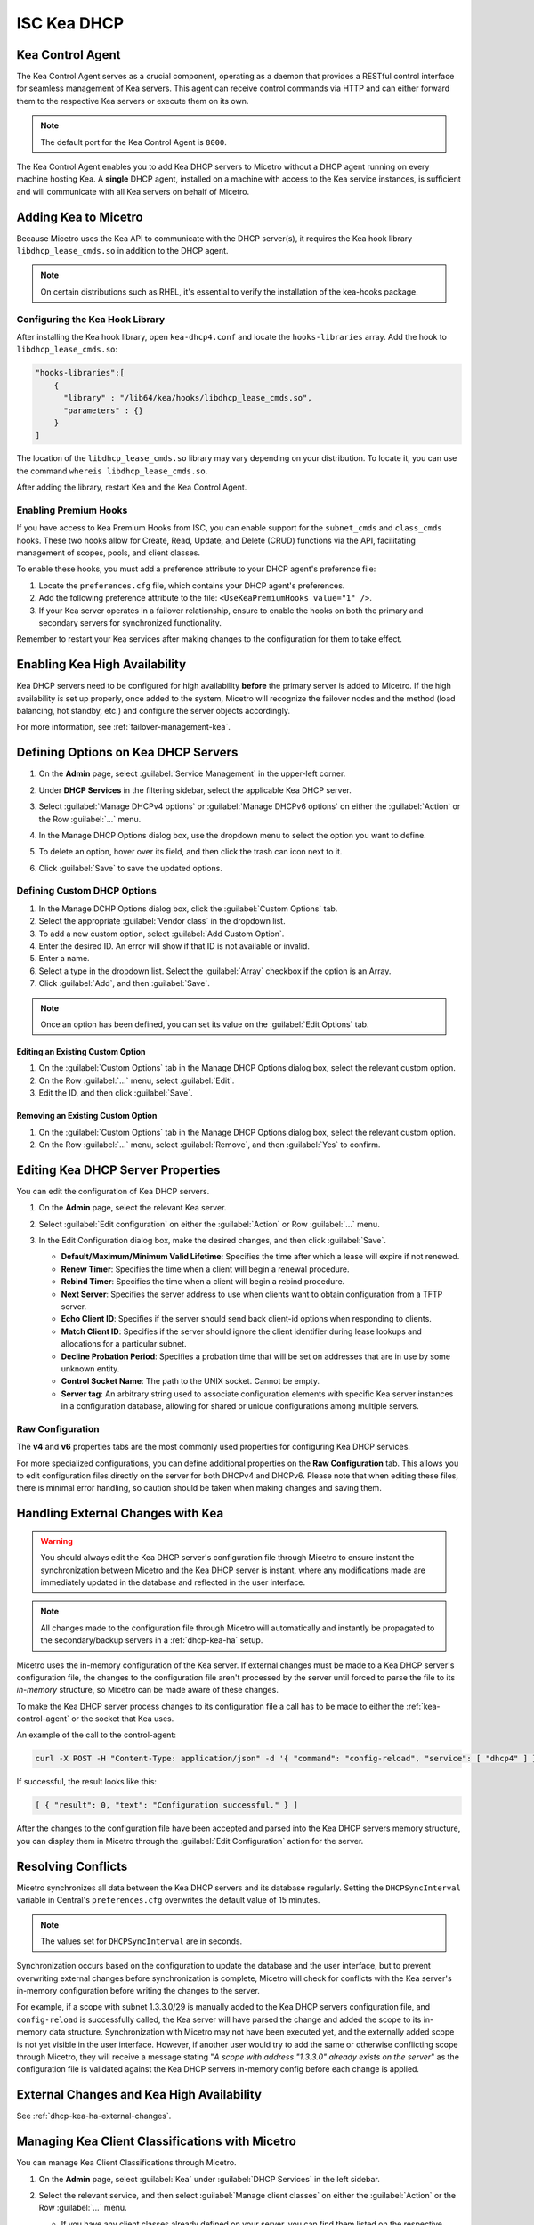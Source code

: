 .. meta::
   :description: DHCP Kea and Micetro - adding, configuring, properties 
   :keywords: DHCP Kea, DHCP, Micetro

.. _admin_dhcp-kea:

ISC Kea DHCP
============

.. _kea-control-agent:

Kea Control Agent
-----------------
The Kea Control Agent serves as a crucial component, operating as a daemon that provides a RESTful control interface for seamless management of Kea servers. This agent can receive control commands via HTTP and can either forward them to the respective Kea servers or execute them on its own.

.. note::
  The default port for the Kea Control Agent is ``8000``.

The Kea Control Agent enables you to add Kea DHCP servers to Micetro without a DHCP agent running on every machine hosting Kea. A **single** DHCP agent, installed on a machine with access to the Kea service instances, is sufficient and will communicate with all Kea servers on behalf of Micetro.

.. _add-kea-hooks:

Adding Kea to Micetro
---------------------
Because Micetro uses the Kea API to communicate with the DHCP server(s), it requires the Kea hook library ``libdhcp_lease_cmds.so`` in addition to the DHCP agent.

.. note::
  On certain distributions such as RHEL, it's essential to verify the installation of the kea-hooks package.

Configuring the Kea Hook Library
^^^^^^^^^^^^^^^^^^^^^^^^^^^^^^^^
After installing the Kea hook library, open ``kea-dhcp4.conf`` and locate the ``hooks-libraries`` array. Add the hook to ``libdhcp_lease_cmds.so``:

.. code-block::

  "hooks-libraries":[
      {
        "library" : "/lib64/kea/hooks/libdhcp_lease_cmds.so",
        "parameters" : {}
      }
  ]

The location of the ``libdhcp_lease_cmds.so`` library may vary depending on your distribution. To locate it, you can use the command ``whereis libdhcp_lease_cmds.so``.

After adding the library, restart Kea and the Kea Control Agent.

Enabling Premium Hooks
^^^^^^^^^^^^^^^^^^^^^^^
If you have access to Kea Premium Hooks from ISC, you can enable support for the ``subnet_cmds`` and ``class_cmds`` hooks. These two hooks allow for Create, Read, Update, and Delete (CRUD) functions via the API, facilitating management of scopes, pools, and client classes.

To enable these hooks, you must add a preference attribute to your DHCP agent's preference file:

1. Locate the ``preferences.cfg`` file, which contains your DHCP agent's preferences.
2. Add the following preference attribute to the file: ``<UseKeaPremiumHooks value="1" />``. 
3. If your Kea server operates in a failover relationship, ensure to enable the hooks on both the primary and secondary servers for synchronized functionality.

Remember to restart your Kea services after making changes to the configuration for them to take effect.


Enabling Kea High Availability
-------------------------------
Kea DHCP servers need to be configured for high availability **before** the primary server is added to Micetro. If the high availability is set up properly, once added to the system, Micetro will recognize the failover nodes and the method (load balancing, hot standby, etc.) and configure the server objects accordingly.

For more information, see :ref:`failover-management-kea`.

Defining Options on Kea DHCP Servers
-------------------------------------

1. On the **Admin** page, select :guilabel:`Service Management` in the upper-left corner. 

2. Under **DHCP Services** in the filtering sidebar, select the applicable Kea DHCP server. 

3. Select :guilabel:`Manage DHCPv4 options` or :guilabel:`Manage DHCPv6 options` on either the :guilabel:`Action` or the Row :guilabel:`...` menu. 

4. In the Manage DHCP Options dialog box, use the dropdown menu to select the option you want to define.

   .. image:: ../../images/kea-dhcp-options.png
      :width: 65%
 
5. To delete an option, hover over its field, and then click the trash can icon next to it.

6. Click :guilabel:`Save` to save the updated options.

Defining Custom DHCP Options
^^^^^^^^^^^^^^^^^^^^^^^^^^^^
1. In the Manage DCHP Options dialog box, click the :guilabel:`Custom Options` tab.

2. Select the appropriate :guilabel:`Vendor class` in the dropdown list.

3. To add a new custom option, select :guilabel:`Add Custom Option`.

4. Enter the desired ID. An error will show if that ID is not available or invalid.

5. Enter a name.

6. Select a type in the dropdown list. Select the :guilabel:`Array` checkbox if the option is an Array.

7. Click :guilabel:`Add`, and then :guilabel:`Save`.

.. note::
   Once an option has been defined, you can set its value on the :guilabel:`Edit Options` tab.
   
Editing an Existing Custom Option
""""""""""""""""""""""""""""""""""
1. On the :guilabel:`Custom Options` tab in the Manage DHCP Options dialog box, select the relevant custom option.

2. On the Row :guilabel:`...` menu, select :guilabel:`Edit`. 

3. Edit the ID, and then click :guilabel:`Save`.

Removing an Existing Custom Option
""""""""""""""""""""""""""""""""""
1. On the :guilabel:`Custom Options` tab in the Manage DHCP Options dialog box, select the relevant custom option.

2. On the Row :guilabel:`...` menu, select :guilabel:`Remove`, and then :guilabel:`Yes` to confirm.

.. _kea-dhcp-properties:

Editing Kea DHCP Server Properties
----------------------------------
You can edit the configuration of Kea DHCP servers.

1. On the **Admin** page, select the relevant Kea server.

2. Select :guilabel:`Edit configuration` on either the :guilabel:`Action` or Row :guilabel:`...` menu.

3. In the Edit Configuration dialog box, make the desired changes, and then click :guilabel:`Save`.

   .. image:: ../../images/kea-dhcp-config.png
      :width: 75%


   * **Default/Maximum/Minimum Valid Lifetime**: Specifies the time after which a lease will expire if not renewed.

   * **Renew Timer**: Specifies the time when a client will begin a renewal procedure.

   * **Rebind Timer**: Specifies the time when a client will begin a rebind procedure.

   * **Next Server**: Specifies the server address to use when clients want to obtain configuration from a TFTP server.

   * **Echo Client ID**: Specifies if the server should send back client-id options when responding to clients.

   * **Match Client ID**: Specifies if the server should ignore the client identifier during lease lookups and allocations for a particular subnet.

   * **Decline Probation Period**: Specifies a probation time that will be set on addresses that are in use by some unknown entity.

   * **Control Socket Name**: The path to the UNIX socket. Cannot be empty.

   * **Server tag**: An arbitrary string used to associate configuration elements with specific Kea server instances in a configuration database, allowing for shared or unique configurations among multiple servers.

Raw Configuration
^^^^^^^^^^^^^^^^^^
The **v4** and **v6** properties tabs are the most commonly used properties for configuring Kea DHCP services. 

For more specialized configurations, you can define additional properties on the **Raw Configuration** tab. This allows you to edit configuration files directly on the server for both DHCPv4 and DHCPv6. Please note that when editing these files, there is minimal error handling, so caution should be taken when making changes and saving them.


Handling External Changes with Kea
------------------------------------

.. warning::
  You should always edit the Kea DHCP server's configuration file through Micetro to ensure instant the synchronization between Micetro and the Kea DHCP server is instant, where any modifications made are immediately updated in the database and reflected in the user interface.

.. note::
  All changes made to the configuration file through Micetro will automatically and instantly be propagated to the secondary/backup servers in a :ref:`dhcp-kea-ha` setup.

Micetro uses the in-memory configuration of the Kea server. If external changes must be made to a Kea DHCP server's configuration file, the changes to the configuration file aren't processed by the server until forced to parse the file to its *in-memory* structure, so Micetro can be made aware of these changes.

To make the Kea DHCP server process changes to its configuration file a call has to be made to either the :ref:`kea-control-agent` or the socket that Kea uses.

An example of the call to the control-agent:

.. code-block:: bash

  curl -X POST -H "Content-Type: application/json" -d '{ "command": "config-reload", "service": [ "dhcp4" ] }' localhost:8000

If successful, the result looks like this:

.. code-block::

  [ { "result": 0, "text": "Configuration successful." } ]

After the changes to the configuration file have been accepted and parsed into the Kea DHCP servers memory structure, you can display them in Micetro through the :guilabel:`Edit Configuration` action for the server.

Resolving Conflicts
-------------------
Micetro synchronizes all data between the Kea DHCP servers and its database regularly. Setting the ``DHCPSyncInterval`` variable in Central's ``preferences.cfg`` overwrites the default value of 15 minutes.

.. note::
  The values set for ``DHCPSyncInterval`` are in seconds.

Synchronization occurs based on the configuration to update the database and the user interface, but to prevent overwriting external changes before synchronization is complete, Micetro will check for conflicts with the Kea server's in-memory configuration before writing the changes to the server.

For example, if a scope with subnet 1.3.3.0/29 is manually added to the Kea DHCP servers configuration file, and ``config-reload`` is successfully called, the Kea server will have parsed the change and added the scope to its in-memory data structure. Synchronization with Micetro may not have been executed yet, and the externally added scope is not yet visible in the user interface. However, if another user would try to  add the same or otherwise conflicting scope through Micetro, they will receive a message stating "*A scope with address "1.3.3.0" already exists on the server*" as the configuration file is validated against the Kea DHCP servers in-memory config before each change is applied.

External Changes and Kea High Availability
------------------------------------------

See :ref:`dhcp-kea-ha-external-changes`.

.. _kea-client-classes:

Managing Kea Client Classifications with Micetro
------------------------------------------------
You can manage Kea Client Classifications through Micetro. 

1. On the **Admin** page, select :guilabel:`Kea` under :guilabel:`DHCP Services` in the left sidebar.

2. Select the relevant service, and then select :guilabel:`Manage client classes` on either the :guilabel:`Action` or the Row :guilabel:`...` menu.

   .. image:: ../../images/kea-client-classifications.png
      :width: 70%
      
   * If you have any client classes already defined on your server, you can find them listed on the respective service type tab (DHCPv4/DHCPv6). 
   * From here you can create, edit existing, or remove client classes. Any of these actions will add an entry to the audit trail inside of Micetro which can be viewed by selecting the history action of a client class.
 
Creating Client Classes
^^^^^^^^^^^^^^^^^^^^^^^^
1. Click :guilabel:`Create`.

2. In the Create Client Classification dialog box, enter the necessary information.

   .. image:: ../../images/kea-client-classifications-create.png
      :width: 70%

   * Enter a name and create an expression. Each DHCP packet will be evaluated against the expression to determine if it should belong to that client class. For information about how to create expressions, see the `Kea documentation <https://kea.readthedocs.io/en/kea-2.2.0/arm/classify.html#using-expressions-in-classification>`_.
   
   * Optionally you can add a description. The description is not added to the Kea config, only saved in Micetro. Defining a client class as global is a Micetro-specific feature and is explained in detail below.
   
   * Select the :guilabel:`Global` checkbox if you want to create the client clss on all active Kea servers. Any modification or removal action on that client class will be replicated on all the active Kea servers.

3. Go to the :guilabel:`Options` tab to set DHCP options on the client classes.

4. For DHCPv4 client classes, you can specify BOOTP parameters.

5. When you are finished, click :guilabel:`Create`.

Assigning Client Classes
^^^^^^^^^^^^^^^^^^^^^^^^
You can limit the access to specific scopes and address pools by assigning a client class to them. Then only packets that belong to the assigned client class will have access.

**To assign a client class to a scope:**

1. Go to the **IPAM** page, and select a Kea scope.

2. Select :guilabel:`Assign client classification` on either the :guilabel:`Action` or the Row :guilabel:`...` menu. 

3. In the Manage DHCP Pools dialog box, select the pool.

4. On the Row :guilabel:`...` menu, select :guilabel:`Assign client classification`. 

   .. image:: ../../images/kea-client-classifications-assign.png
      :width: 70%
   

**To assign a client class to a pool:**

1. Open a Kea scope.

2. Select :guilabel:`Manage DHCP pools` on either the :guilabel:`Action` menu or the Row :guilabel:`...`. 

3. In the dropdown list, select the client class to assign to the scope. To unassign a client class, select :guilabel:`Unassigned`.

Assigning client classes to scopes/pools shows up in the history of the respective ranges. You can filter ranges based on their assigned client classes with the property `clientClass`. 

.. image:: ../../images/kea-client-classifications-filter.png
   :width: 70%

